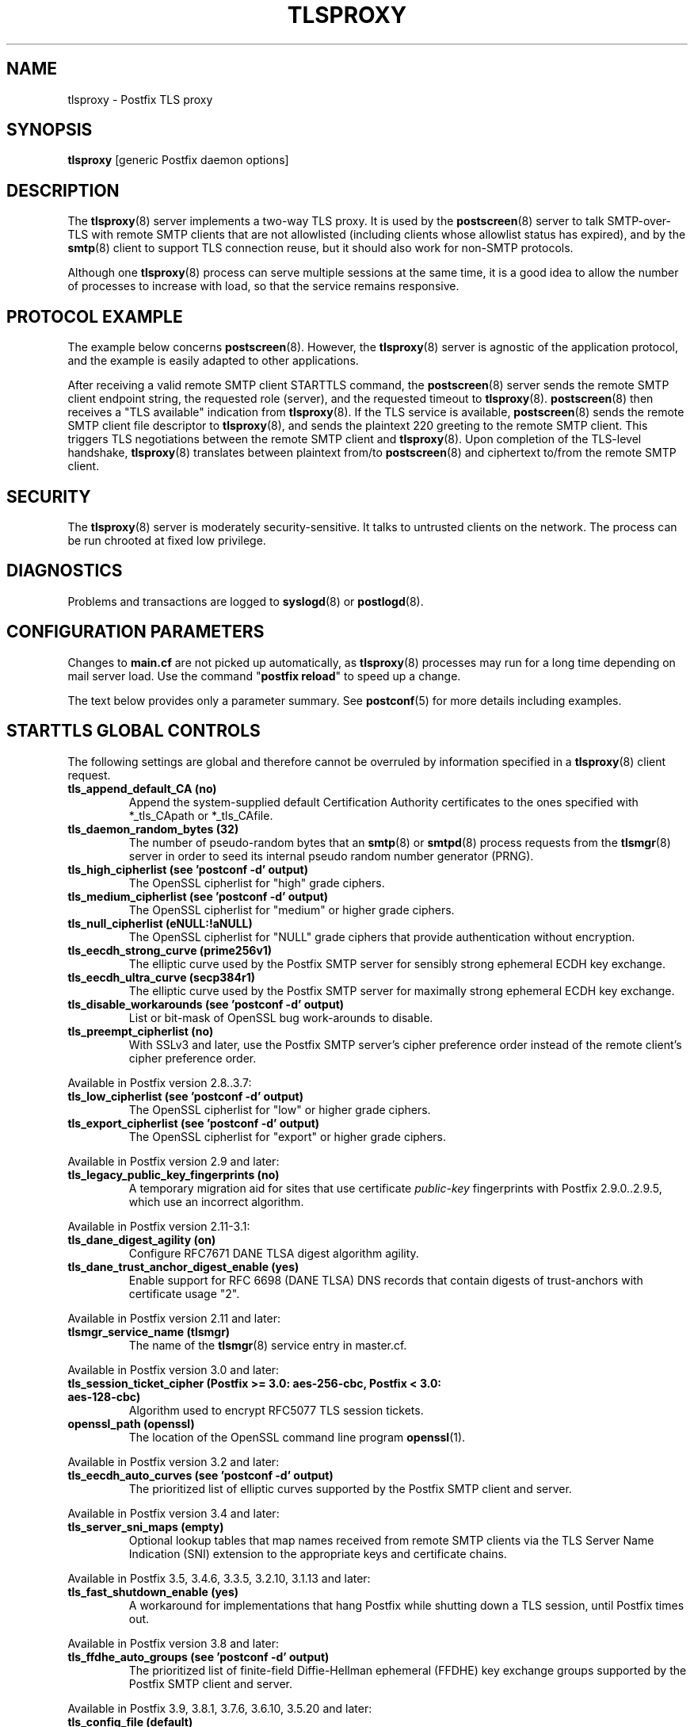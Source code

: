 .TH TLSPROXY 8 
.ad
.fi
.SH NAME
tlsproxy
\-
Postfix TLS proxy
.SH "SYNOPSIS"
.na
.nf
\fBtlsproxy\fR [generic Postfix daemon options]
.SH DESCRIPTION
.ad
.fi
The \fBtlsproxy\fR(8) server implements a two\-way TLS proxy. It
is used by the \fBpostscreen\fR(8) server to talk SMTP\-over\-TLS
with remote SMTP clients that are not allowlisted (including
clients whose allowlist status has expired), and by the
\fBsmtp\fR(8) client to support TLS connection reuse, but it
should also work for non\-SMTP protocols.

Although one \fBtlsproxy\fR(8) process can serve multiple
sessions at the same time, it is a good idea to allow the
number of processes to increase with load, so that the
service remains responsive.
.SH "PROTOCOL EXAMPLE"
.na
.nf
.ad
.fi
The example below concerns \fBpostscreen\fR(8). However,
the \fBtlsproxy\fR(8) server is agnostic of the application
protocol, and the example is easily adapted to other
applications.

After receiving a valid remote SMTP client STARTTLS command,
the \fBpostscreen\fR(8) server sends the remote SMTP client
endpoint string, the requested role (server), and the
requested timeout to \fBtlsproxy\fR(8).  \fBpostscreen\fR(8)
then receives a "TLS available" indication from \fBtlsproxy\fR(8).
If the TLS service is available, \fBpostscreen\fR(8) sends
the remote SMTP client file descriptor to \fBtlsproxy\fR(8),
and sends the plaintext 220 greeting to the remote SMTP
client.  This triggers TLS negotiations between the remote
SMTP client and \fBtlsproxy\fR(8).  Upon completion of the
TLS\-level handshake, \fBtlsproxy\fR(8) translates between
plaintext from/to \fBpostscreen\fR(8) and ciphertext to/from
the remote SMTP client.
.SH "SECURITY"
.na
.nf
.ad
.fi
The \fBtlsproxy\fR(8) server is moderately security\-sensitive.
It talks to untrusted clients on the network. The process
can be run chrooted at fixed low privilege.
.SH DIAGNOSTICS
.ad
.fi
Problems and transactions are logged to \fBsyslogd\fR(8)
or \fBpostlogd\fR(8).
.SH "CONFIGURATION PARAMETERS"
.na
.nf
.ad
.fi
Changes to \fBmain.cf\fR are not picked up automatically,
as \fBtlsproxy\fR(8) processes may run for a long time
depending on mail server load.  Use the command "\fBpostfix
reload\fR" to speed up a change.

The text below provides only a parameter summary. See
\fBpostconf\fR(5) for more details including examples.
.SH "STARTTLS GLOBAL CONTROLS"
.na
.nf
.ad
.fi
The following settings are global and therefore cannot be
overruled by information specified in a \fBtlsproxy\fR(8)
client request.
.IP "\fBtls_append_default_CA (no)\fR"
Append the system\-supplied default Certification Authority
certificates to the ones specified with *_tls_CApath or *_tls_CAfile.
.IP "\fBtls_daemon_random_bytes (32)\fR"
The number of pseudo\-random bytes that an \fBsmtp\fR(8) or \fBsmtpd\fR(8)
process requests from the \fBtlsmgr\fR(8) server in order to seed its
internal pseudo random number generator (PRNG).
.IP "\fBtls_high_cipherlist (see 'postconf -d' output)\fR"
The OpenSSL cipherlist for "high" grade ciphers.
.IP "\fBtls_medium_cipherlist (see 'postconf -d' output)\fR"
The OpenSSL cipherlist for "medium" or higher grade ciphers.
.IP "\fBtls_null_cipherlist (eNULL:!aNULL)\fR"
The OpenSSL cipherlist for "NULL" grade ciphers that provide
authentication without encryption.
.IP "\fBtls_eecdh_strong_curve (prime256v1)\fR"
The elliptic curve used by the Postfix SMTP server for sensibly
strong
ephemeral ECDH key exchange.
.IP "\fBtls_eecdh_ultra_curve (secp384r1)\fR"
The elliptic curve used by the Postfix SMTP server for maximally
strong
ephemeral ECDH key exchange.
.IP "\fBtls_disable_workarounds (see 'postconf -d' output)\fR"
List or bit\-mask of OpenSSL bug work\-arounds to disable.
.IP "\fBtls_preempt_cipherlist (no)\fR"
With SSLv3 and later, use the Postfix SMTP server's cipher
preference order instead of the remote client's cipher preference
order.
.PP
Available in Postfix version 2.8..3.7:
.IP "\fBtls_low_cipherlist (see 'postconf -d' output)\fR"
The OpenSSL cipherlist for "low" or higher grade ciphers.
.IP "\fBtls_export_cipherlist (see 'postconf -d' output)\fR"
The OpenSSL cipherlist for "export" or higher grade ciphers.
.PP
Available in Postfix version 2.9 and later:
.IP "\fBtls_legacy_public_key_fingerprints (no)\fR"
A temporary migration aid for sites that use certificate
\fIpublic\-key\fR fingerprints with Postfix 2.9.0..2.9.5, which use
an incorrect algorithm.
.PP
Available in Postfix version 2.11\-3.1:
.IP "\fBtls_dane_digest_agility (on)\fR"
Configure RFC7671 DANE TLSA digest algorithm agility.
.IP "\fBtls_dane_trust_anchor_digest_enable (yes)\fR"
Enable support for RFC 6698 (DANE TLSA) DNS records that contain
digests of trust\-anchors with certificate usage "2".
.PP
Available in Postfix version 2.11 and later:
.IP "\fBtlsmgr_service_name (tlsmgr)\fR"
The name of the \fBtlsmgr\fR(8) service entry in master.cf.
.PP
Available in Postfix version 3.0 and later:
.IP "\fBtls_session_ticket_cipher (Postfix >= 3.0: aes\-256\-cbc, Postfix < 3.0: aes\-128\-cbc)\fR"
Algorithm used to encrypt RFC5077 TLS session tickets.
.IP "\fBopenssl_path (openssl)\fR"
The location of the OpenSSL command line program \fBopenssl\fR(1).
.PP
Available in Postfix version 3.2 and later:
.IP "\fBtls_eecdh_auto_curves (see 'postconf -d' output)\fR"
The prioritized list of elliptic curves supported by the Postfix
SMTP client and server.
.PP
Available in Postfix version 3.4 and later:
.IP "\fBtls_server_sni_maps (empty)\fR"
Optional lookup tables that map names received from remote SMTP
clients via the TLS Server Name Indication (SNI) extension to the
appropriate keys and certificate chains.
.PP
Available in Postfix 3.5, 3.4.6, 3.3.5, 3.2.10, 3.1.13 and later:
.IP "\fBtls_fast_shutdown_enable (yes)\fR"
A workaround for implementations that hang Postfix while shutting
down a TLS session, until Postfix times out.
.PP
Available in Postfix version 3.8 and later:
.IP "\fBtls_ffdhe_auto_groups (see 'postconf -d' output)\fR"
The prioritized list of finite\-field Diffie\-Hellman ephemeral
(FFDHE) key exchange groups supported by the Postfix SMTP client and
server.
.PP
Available in Postfix 3.9, 3.8.1, 3.7.6, 3.6.10, 3.5.20 and later:
.IP "\fBtls_config_file (default)\fR"
Optional configuration file with baseline OpenSSL settings.
.IP "\fBtls_config_name (empty)\fR"
The application name passed by Postfix to OpenSSL library
initialization functions.
.SH "STARTTLS SERVER CONTROLS"
.na
.nf
.ad
.fi
These settings are clones of Postfix SMTP server settings.
They allow \fBtlsproxy\fR(8) to load the same certificate
and private key information as the Postfix SMTP server,
before dropping privileges, so that the key files can be
kept read\-only for root. These settings can currently not
be overruled by information in a \fBtlsproxy\fR(8) client
request, but that limitation may be removed in a future
version.
.IP "\fBtlsproxy_tls_CAfile ($smtpd_tls_CAfile)\fR"
A file containing (PEM format) CA certificates of root CAs
trusted to sign either remote SMTP client certificates or intermediate
CA certificates.
.IP "\fBtlsproxy_tls_CApath ($smtpd_tls_CApath)\fR"
A directory containing (PEM format) CA certificates of root CAs
trusted to sign either remote SMTP client certificates or intermediate
CA certificates.
.IP "\fBtlsproxy_tls_always_issue_session_ids ($smtpd_tls_always_issue_session_ids)\fR"
Force the Postfix \fBtlsproxy\fR(8) server to issue a TLS session id,
even when TLS session caching is turned off.
.IP "\fBtlsproxy_tls_ask_ccert ($smtpd_tls_ask_ccert)\fR"
Ask a remote SMTP client for a client certificate.
.IP "\fBtlsproxy_tls_ccert_verifydepth ($smtpd_tls_ccert_verifydepth)\fR"
The verification depth for remote SMTP client certificates.
.IP "\fBtlsproxy_tls_cert_file ($smtpd_tls_cert_file)\fR"
File with the Postfix \fBtlsproxy\fR(8) server RSA certificate in PEM
format.
.IP "\fBtlsproxy_tls_ciphers ($smtpd_tls_ciphers)\fR"
The minimum TLS cipher grade that the Postfix \fBtlsproxy\fR(8) server
will use with opportunistic TLS encryption.
.IP "\fBtlsproxy_tls_dcert_file ($smtpd_tls_dcert_file)\fR"
File with the Postfix \fBtlsproxy\fR(8) server DSA certificate in PEM
format.
.IP "\fBtlsproxy_tls_dh1024_param_file ($smtpd_tls_dh1024_param_file)\fR"
File with DH parameters that the Postfix \fBtlsproxy\fR(8) server
should use with non\-export EDH ciphers.
.IP "\fBtlsproxy_tls_dh512_param_file ($smtpd_tls_dh512_param_file)\fR"
File with DH parameters that the Postfix \fBtlsproxy\fR(8) server
should use with export\-grade EDH ciphers.
.IP "\fBtlsproxy_tls_dkey_file ($smtpd_tls_dkey_file)\fR"
File with the Postfix \fBtlsproxy\fR(8) server DSA private key in PEM
format.
.IP "\fBtlsproxy_tls_eccert_file ($smtpd_tls_eccert_file)\fR"
File with the Postfix \fBtlsproxy\fR(8) server ECDSA certificate in PEM
format.
.IP "\fBtlsproxy_tls_eckey_file ($smtpd_tls_eckey_file)\fR"
File with the Postfix \fBtlsproxy\fR(8) server ECDSA private key in PEM
format.
.IP "\fBtlsproxy_tls_eecdh_grade ($smtpd_tls_eecdh_grade)\fR"
The Postfix \fBtlsproxy\fR(8) server security grade for ephemeral
elliptic\-curve Diffie\-Hellman (EECDH) key exchange.
.IP "\fBtlsproxy_tls_exclude_ciphers ($smtpd_tls_exclude_ciphers)\fR"
List of ciphers or cipher types to exclude from the \fBtlsproxy\fR(8)
server cipher list at all TLS security levels.
.IP "\fBtlsproxy_tls_fingerprint_digest ($smtpd_tls_fingerprint_digest)\fR"
The message digest algorithm to construct remote SMTP
client\-certificate
fingerprints.
.IP "\fBtlsproxy_tls_key_file ($smtpd_tls_key_file)\fR"
File with the Postfix \fBtlsproxy\fR(8) server RSA private key in PEM
format.
.IP "\fBtlsproxy_tls_loglevel ($smtpd_tls_loglevel)\fR"
Enable additional Postfix \fBtlsproxy\fR(8) server logging of TLS
activity.
.IP "\fBtlsproxy_tls_mandatory_ciphers ($smtpd_tls_mandatory_ciphers)\fR"
The minimum TLS cipher grade that the Postfix \fBtlsproxy\fR(8) server
will use with mandatory TLS encryption.
.IP "\fBtlsproxy_tls_mandatory_exclude_ciphers ($smtpd_tls_mandatory_exclude_ciphers)\fR"
Additional list of ciphers or cipher types to exclude from the
\fBtlsproxy\fR(8) server cipher list at mandatory TLS security levels.
.IP "\fBtlsproxy_tls_mandatory_protocols ($smtpd_tls_mandatory_protocols)\fR"
The SSL/TLS protocols accepted by the Postfix \fBtlsproxy\fR(8) server
with mandatory TLS encryption.
.IP "\fBtlsproxy_tls_protocols ($smtpd_tls_protocols)\fR"
List of TLS protocols that the Postfix \fBtlsproxy\fR(8) server will
exclude or include with opportunistic TLS encryption.
.IP "\fBtlsproxy_tls_req_ccert ($smtpd_tls_req_ccert)\fR"
With mandatory TLS encryption, require a trusted remote SMTP
client certificate in order to allow TLS connections to proceed.
.IP "\fBtlsproxy_tls_security_level ($smtpd_tls_security_level)\fR"
The SMTP TLS security level for the Postfix \fBtlsproxy\fR(8) server;
when a non\-empty value is specified, this overrides the obsolete
parameters smtpd_use_tls and smtpd_enforce_tls.
.IP "\fBtlsproxy_tls_chain_files ($smtpd_tls_chain_files)\fR"
Files with the Postfix \fBtlsproxy\fR(8) server keys and certificate
chains in PEM format.
.PP
Available in Postfix version 3.9 and later:
.IP "\fBtlsproxy_tls_enable_rpk ($smtpd_tls_enable_rpk)\fR"
Request that remote SMTP clients send an RFC7250 raw public key
instead of an X.509 certificate, when asking or requiring client
authentication.
.SH "STARTTLS CLIENT CONTROLS"
.na
.nf
.ad
.fi
These settings are clones of Postfix SMTP client settings.
They allow \fBtlsproxy\fR(8) to load the same certificate
and private key information as the Postfix SMTP client,
before dropping privileges, so that the key files can be
kept read\-only for root. Some settings may be overruled by
information in a \fBtlsproxy\fR(8) client request.
.PP
Available in Postfix version 3.4 and later:
.IP "\fBtlsproxy_client_CAfile ($smtp_tls_CAfile)\fR"
A file containing CA certificates of root CAs trusted to sign
either remote TLS server certificates or intermediate CA certificates.
.IP "\fBtlsproxy_client_CApath ($smtp_tls_CApath)\fR"
Directory with PEM format Certification Authority certificates
that the Postfix \fBtlsproxy\fR(8) client uses to verify a remote TLS
server certificate.
.IP "\fBtlsproxy_client_chain_files ($smtp_tls_chain_files)\fR"
Files with the Postfix \fBtlsproxy\fR(8) client keys and certificate
chains in PEM format.
.IP "\fBtlsproxy_client_cert_file ($smtp_tls_cert_file)\fR"
File with the Postfix \fBtlsproxy\fR(8) client RSA certificate in PEM
format.
.IP "\fBtlsproxy_client_key_file ($smtp_tls_key_file)\fR"
File with the Postfix \fBtlsproxy\fR(8) client RSA private key in PEM
format.
.IP "\fBtlsproxy_client_dcert_file ($smtp_tls_dcert_file)\fR"
File with the Postfix \fBtlsproxy\fR(8) client DSA certificate in PEM
format.
.IP "\fBtlsproxy_client_dkey_file ($smtp_tls_dkey_file)\fR"
File with the Postfix \fBtlsproxy\fR(8) client DSA private key in PEM
format.
.IP "\fBtlsproxy_client_eccert_file ($smtp_tls_eccert_file)\fR"
File with the Postfix \fBtlsproxy\fR(8) client ECDSA certificate in PEM
format.
.IP "\fBtlsproxy_client_eckey_file ($smtp_tls_eckey_file)\fR"
File with the Postfix \fBtlsproxy\fR(8) client ECDSA private key in PEM
format.
.IP "\fBtlsproxy_client_fingerprint_digest ($smtp_tls_fingerprint_digest)\fR"
The message digest algorithm used to construct remote TLS server
certificate fingerprints.
.IP "\fBtlsproxy_client_loglevel ($smtp_tls_loglevel)\fR"
Enable additional Postfix \fBtlsproxy\fR(8) client logging of TLS
activity.
.IP "\fBtlsproxy_client_loglevel_parameter (smtp_tls_loglevel)\fR"
The name of the parameter that provides the tlsproxy_client_loglevel
value.
.IP "\fBtlsproxy_client_scert_verifydepth ($smtp_tls_scert_verifydepth)\fR"
The verification depth for remote TLS server certificates.
.IP "\fBtlsproxy_client_use_tls ($smtp_use_tls)\fR"
Opportunistic mode: use TLS when a remote server announces TLS
support.
.IP "\fBtlsproxy_client_enforce_tls ($smtp_enforce_tls)\fR"
Enforcement mode: require that SMTP servers use TLS encryption.
.IP "\fBtlsproxy_client_per_site ($smtp_tls_per_site)\fR"
Optional lookup tables with the Postfix \fBtlsproxy\fR(8) client TLS
usage policy by next\-hop destination and by remote TLS server
hostname.
.PP
Available in Postfix version 3.4\-3.6:
.IP "\fBtlsproxy_client_level ($smtp_tls_security_level)\fR"
The default TLS security level for the Postfix \fBtlsproxy\fR(8)
client.
.IP "\fBtlsproxy_client_policy ($smtp_tls_policy_maps)\fR"
Optional lookup tables with the Postfix \fBtlsproxy\fR(8) client TLS
security policy by next\-hop destination.
.PP
Available in Postfix version 3.7 and later:
.IP "\fBtlsproxy_client_security_level ($smtp_tls_security_level)\fR"
The default TLS security level for the Postfix \fBtlsproxy\fR(8)
client.
.IP "\fBtlsproxy_client_policy_maps ($smtp_tls_policy_maps)\fR"
Optional lookup tables with the Postfix \fBtlsproxy\fR(8) client TLS
security policy by next\-hop destination.
.SH "OBSOLETE STARTTLS SUPPORT CONTROLS"
.na
.nf
.ad
.fi
These parameters are supported for compatibility with
\fBsmtpd\fR(8) legacy parameters.
.IP "\fBtlsproxy_use_tls ($smtpd_use_tls)\fR"
Opportunistic TLS: announce STARTTLS support to remote SMTP clients,
but do not require that clients use TLS encryption.
.IP "\fBtlsproxy_enforce_tls ($smtpd_enforce_tls)\fR"
Mandatory TLS: announce STARTTLS support to remote SMTP clients, and
require that clients use TLS encryption.
.IP "\fBtlsproxy_client_use_tls ($smtp_use_tls)\fR"
Opportunistic mode: use TLS when a remote server announces TLS
support.
.IP "\fBtlsproxy_client_enforce_tls ($smtp_enforce_tls)\fR"
Enforcement mode: require that SMTP servers use TLS encryption.
.SH "RESOURCE CONTROLS"
.na
.nf
.ad
.fi
.IP "\fBtlsproxy_watchdog_timeout (10s)\fR"
How much time a \fBtlsproxy\fR(8) process may take to process local
or remote I/O before it is terminated by a built\-in watchdog timer.
.SH "MISCELLANEOUS CONTROLS"
.na
.nf
.ad
.fi
.IP "\fBconfig_directory (see 'postconf -d' output)\fR"
The default location of the Postfix main.cf and master.cf
configuration files.
.IP "\fBprocess_id (read\-only)\fR"
The process ID of a Postfix command or daemon process.
.IP "\fBprocess_name (read\-only)\fR"
The process name of a Postfix command or daemon process.
.IP "\fBsyslog_facility (mail)\fR"
The syslog facility of Postfix logging.
.IP "\fBsyslog_name (see 'postconf -d' output)\fR"
A prefix that is prepended to the process name in syslog
records, so that, for example, "smtpd" becomes "prefix/smtpd".
.PP
Available in Postfix 3.3 and later:
.IP "\fBservice_name (read\-only)\fR"
The master.cf service name of a Postfix daemon process.
.SH "SEE ALSO"
.na
.nf
postscreen(8), Postfix zombie blocker
smtpd(8), Postfix SMTP server
postconf(5), configuration parameters
postlogd(8), Postfix logging
syslogd(8), system logging
.SH "LICENSE"
.na
.nf
.ad
.fi
The Secure Mailer license must be distributed with this software.
.SH HISTORY
.ad
.fi
.ad
.fi
This service was introduced with Postfix version 2.8.
.SH "AUTHOR(S)"
.na
.nf
Wietse Venema
IBM T.J. Watson Research
P.O. Box 704
Yorktown Heights, NY 10598, USA

Wietse Venema
Google, Inc.
111 8th Avenue
New York, NY 10011, USA

